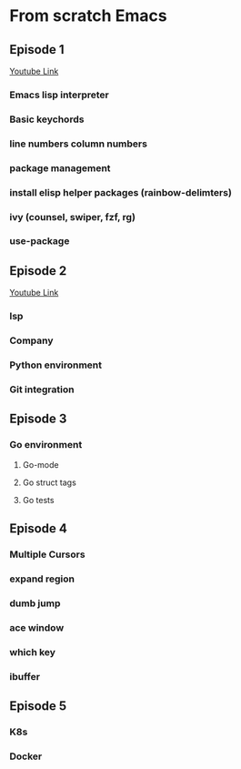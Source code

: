 * From scratch Emacs
** Episode 1
   [[https://www.youtube.com/watch?v=FAEzQmOIK2E][Youtube Link]]
*** Emacs lisp interpreter
*** Basic keychords
*** line numbers column numbers 
*** package management
*** install elisp helper packages (rainbow-delimters)
*** ivy (counsel, swiper, fzf, rg)
*** use-package
** Episode 2
[[https://www.youtube.com/watch?v=gCO8RoY5H2k][Youtube Link]]
*** lsp
*** Company
*** Python environment
*** Git integration
** Episode 3
*** Go environment
**** Go-mode
**** Go struct tags
**** Go tests
** Episode 4
*** Multiple Cursors
*** expand region
*** dumb jump
*** ace window
*** which key
*** ibuffer
** Episode 5
*** K8s
*** Docker
